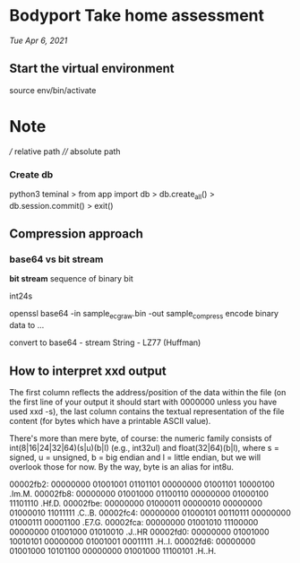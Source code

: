 * Bodyport Take home assessment 
/Tue Apr 6, 2021/

** Start the virtual environment
source env/bin/activate


* Note
/// relative path
//// absolute path

*** Create db
python3 teminal
> from app import db
> db.create_all()
> db.session.commit()
> exit()

** Compression approach
*** base64 vs bit stream
**bit stream** sequence of binary bit

int24s

openssl base64 -in sample_ecg_raw.bin -out sample_compress
encode binary data to ...

convert to base64 -  stream String - LZ77 (Huffman)


** How to interpret xxd output
The first column reflects the address/position of the data within the file (on the first line of your output it should start with 0000000 unless you have used xxd -s), the last column contains the textual representation of the file content (for bytes which have a printable ASCII value).

There's more than mere byte, of course: the numeric family consists of int(8|16|24|32|64)(s|u)(b|l) (e.g., int32ul) and float(32|64)(b|l), where s = signed, u = unsigned, b = big endian and l = little endian, but we will overlook those for now. By the way, byte is an alias for int8u.



00002fb2: 00000000 01001001 01101101 00000000 01001101 10000100  .Im.M.
00002fb8: 00000000 01001000 01100110 00000000 01000100 11101110  .Hf.D.
00002fbe: 00000000 01000011 00000010 00000000 01000010 11011111  .C..B.
00002fc4: 00000000 01000101 00110111 00000000 01000111 00001100  .E7.G.
00002fca: 00000000 01001010 11100000 00000000 01001000 01010010  .J..HR
00002fd0: 00000000 01001000 10010101 00000000 01001001 00011111  .H..I.
00002fd6: 00000000 01001000 10101100 00000000 01001000 11100101  .H..H.
